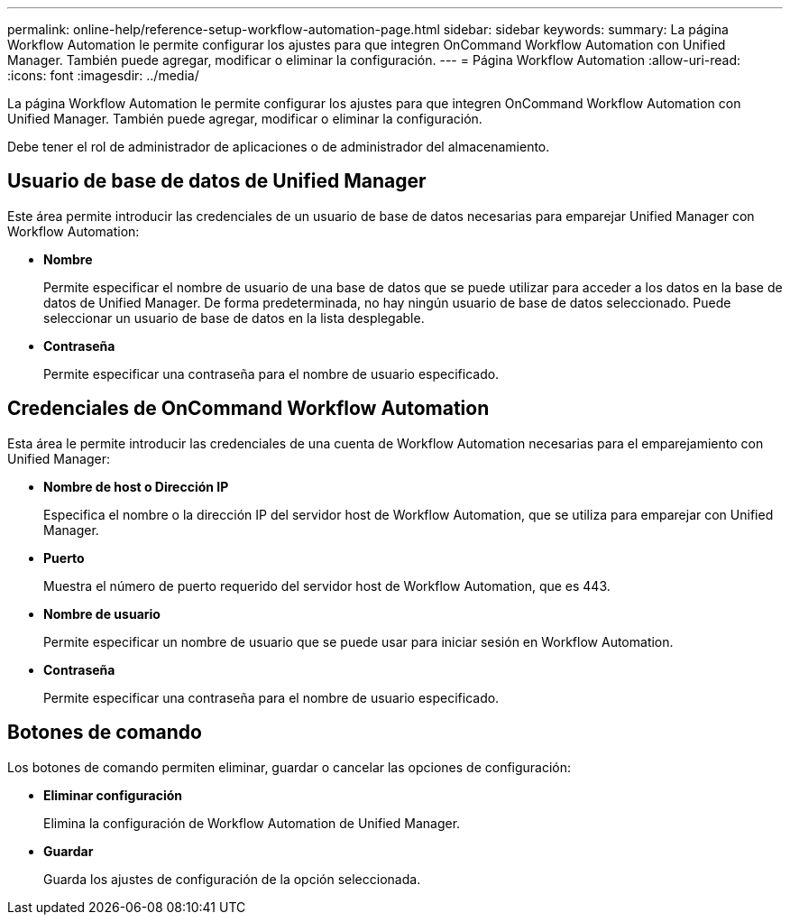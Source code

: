 ---
permalink: online-help/reference-setup-workflow-automation-page.html 
sidebar: sidebar 
keywords:  
summary: La página Workflow Automation le permite configurar los ajustes para que integren OnCommand Workflow Automation con Unified Manager. También puede agregar, modificar o eliminar la configuración. 
---
= Página Workflow Automation
:allow-uri-read: 
:icons: font
:imagesdir: ../media/


[role="lead"]
La página Workflow Automation le permite configurar los ajustes para que integren OnCommand Workflow Automation con Unified Manager. También puede agregar, modificar o eliminar la configuración.

Debe tener el rol de administrador de aplicaciones o de administrador del almacenamiento.



== Usuario de base de datos de Unified Manager

Este área permite introducir las credenciales de un usuario de base de datos necesarias para emparejar Unified Manager con Workflow Automation:

* *Nombre*
+
Permite especificar el nombre de usuario de una base de datos que se puede utilizar para acceder a los datos en la base de datos de Unified Manager. De forma predeterminada, no hay ningún usuario de base de datos seleccionado. Puede seleccionar un usuario de base de datos en la lista desplegable.

* *Contraseña*
+
Permite especificar una contraseña para el nombre de usuario especificado.





== Credenciales de OnCommand Workflow Automation

Esta área le permite introducir las credenciales de una cuenta de Workflow Automation necesarias para el emparejamiento con Unified Manager:

* *Nombre de host o Dirección IP*
+
Especifica el nombre o la dirección IP del servidor host de Workflow Automation, que se utiliza para emparejar con Unified Manager.

* *Puerto*
+
Muestra el número de puerto requerido del servidor host de Workflow Automation, que es 443.

* *Nombre de usuario*
+
Permite especificar un nombre de usuario que se puede usar para iniciar sesión en Workflow Automation.

* *Contraseña*
+
Permite especificar una contraseña para el nombre de usuario especificado.





== Botones de comando

Los botones de comando permiten eliminar, guardar o cancelar las opciones de configuración:

* *Eliminar configuración*
+
Elimina la configuración de Workflow Automation de Unified Manager.

* *Guardar*
+
Guarda los ajustes de configuración de la opción seleccionada.


